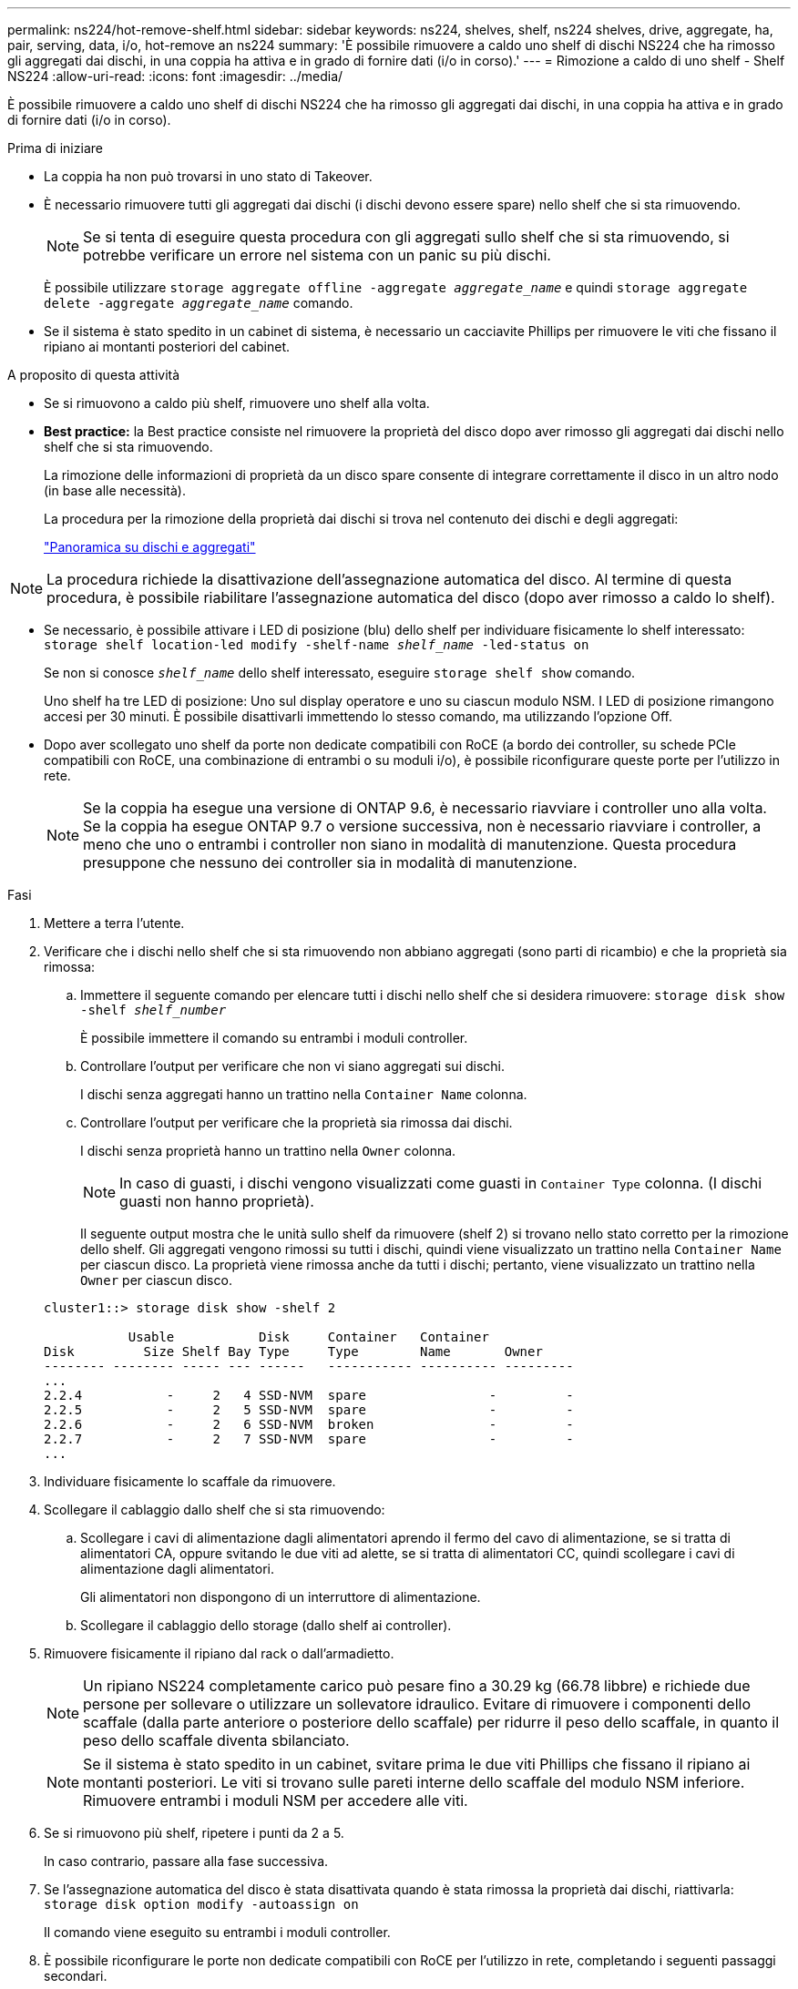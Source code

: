 ---
permalink: ns224/hot-remove-shelf.html 
sidebar: sidebar 
keywords: ns224, shelves, shelf, ns224 shelves, drive, aggregate, ha, pair, serving, data, i/o, hot-remove an ns224 
summary: 'È possibile rimuovere a caldo uno shelf di dischi NS224 che ha rimosso gli aggregati dai dischi, in una coppia ha attiva e in grado di fornire dati (i/o in corso).' 
---
= Rimozione a caldo di uno shelf - Shelf NS224
:allow-uri-read: 
:icons: font
:imagesdir: ../media/


[role="lead"]
È possibile rimuovere a caldo uno shelf di dischi NS224 che ha rimosso gli aggregati dai dischi, in una coppia ha attiva e in grado di fornire dati (i/o in corso).

.Prima di iniziare
* La coppia ha non può trovarsi in uno stato di Takeover.
* È necessario rimuovere tutti gli aggregati dai dischi (i dischi devono essere spare) nello shelf che si sta rimuovendo.
+

NOTE: Se si tenta di eseguire questa procedura con gli aggregati sullo shelf che si sta rimuovendo, si potrebbe verificare un errore nel sistema con un panic su più dischi.

+
È possibile utilizzare `storage aggregate offline -aggregate _aggregate_name_` e quindi `storage aggregate delete -aggregate _aggregate_name_` comando.

* Se il sistema è stato spedito in un cabinet di sistema, è necessario un cacciavite Phillips per rimuovere le viti che fissano il ripiano ai montanti posteriori del cabinet.


.A proposito di questa attività
* Se si rimuovono a caldo più shelf, rimuovere uno shelf alla volta.
* *Best practice:* la Best practice consiste nel rimuovere la proprietà del disco dopo aver rimosso gli aggregati dai dischi nello shelf che si sta rimuovendo.
+
La rimozione delle informazioni di proprietà da un disco spare consente di integrare correttamente il disco in un altro nodo (in base alle necessità).

+
La procedura per la rimozione della proprietà dai dischi si trova nel contenuto dei dischi e degli aggregati:

+
https://docs.netapp.com/us-en/ontap/disks-aggregates/index.html["Panoramica su dischi e aggregati"^]




NOTE: La procedura richiede la disattivazione dell'assegnazione automatica del disco. Al termine di questa procedura, è possibile riabilitare l'assegnazione automatica del disco (dopo aver rimosso a caldo lo shelf).

* Se necessario, è possibile attivare i LED di posizione (blu) dello shelf per individuare fisicamente lo shelf interessato: `storage shelf location-led modify -shelf-name _shelf_name_ -led-status on`
+
Se non si conosce `_shelf_name_` dello shelf interessato, eseguire `storage shelf show` comando.

+
Uno shelf ha tre LED di posizione: Uno sul display operatore e uno su ciascun modulo NSM. I LED di posizione rimangono accesi per 30 minuti. È possibile disattivarli immettendo lo stesso comando, ma utilizzando l'opzione Off.

* Dopo aver scollegato uno shelf da porte non dedicate compatibili con RoCE (a bordo dei controller, su schede PCIe compatibili con RoCE, una combinazione di entrambi o su moduli i/o), è possibile riconfigurare queste porte per l'utilizzo in rete.
+

NOTE: Se la coppia ha esegue una versione di ONTAP 9.6, è necessario riavviare i controller uno alla volta. Se la coppia ha esegue ONTAP 9.7 o versione successiva, non è necessario riavviare i controller, a meno che uno o entrambi i controller non siano in modalità di manutenzione. Questa procedura presuppone che nessuno dei controller sia in modalità di manutenzione.



.Fasi
. Mettere a terra l'utente.
. Verificare che i dischi nello shelf che si sta rimuovendo non abbiano aggregati (sono parti di ricambio) e che la proprietà sia rimossa:
+
.. Immettere il seguente comando per elencare tutti i dischi nello shelf che si desidera rimuovere: `storage disk show -shelf _shelf_number_`
+
È possibile immettere il comando su entrambi i moduli controller.

.. Controllare l'output per verificare che non vi siano aggregati sui dischi.
+
I dischi senza aggregati hanno un trattino nella `Container Name` colonna.

.. Controllare l'output per verificare che la proprietà sia rimossa dai dischi.
+
I dischi senza proprietà hanno un trattino nella `Owner` colonna.

+

NOTE: In caso di guasti, i dischi vengono visualizzati come guasti in `Container Type` colonna. (I dischi guasti non hanno proprietà).

+
Il seguente output mostra che le unità sullo shelf da rimuovere (shelf 2) si trovano nello stato corretto per la rimozione dello shelf. Gli aggregati vengono rimossi su tutti i dischi, quindi viene visualizzato un trattino nella `Container Name` per ciascun disco. La proprietà viene rimossa anche da tutti i dischi; pertanto, viene visualizzato un trattino nella `Owner` per ciascun disco.



+
[listing]
----
cluster1::> storage disk show -shelf 2

           Usable           Disk     Container   Container
Disk         Size Shelf Bay Type     Type        Name       Owner
-------- -------- ----- --- ------   ----------- ---------- ---------
...
2.2.4           -     2   4 SSD-NVM  spare                -         -
2.2.5           -     2   5 SSD-NVM  spare                -         -
2.2.6           -     2   6 SSD-NVM  broken               -         -
2.2.7           -     2   7 SSD-NVM  spare                -         -
...
----
. Individuare fisicamente lo scaffale da rimuovere.
. Scollegare il cablaggio dallo shelf che si sta rimuovendo:
+
.. Scollegare i cavi di alimentazione dagli alimentatori aprendo il fermo del cavo di alimentazione, se si tratta di alimentatori CA, oppure svitando le due viti ad alette, se si tratta di alimentatori CC, quindi scollegare i cavi di alimentazione dagli alimentatori.
+
Gli alimentatori non dispongono di un interruttore di alimentazione.

.. Scollegare il cablaggio dello storage (dallo shelf ai controller).


. Rimuovere fisicamente il ripiano dal rack o dall'armadietto.
+

NOTE: Un ripiano NS224 completamente carico può pesare fino a 30.29 kg (66.78 libbre) e richiede due persone per sollevare o utilizzare un sollevatore idraulico. Evitare di rimuovere i componenti dello scaffale (dalla parte anteriore o posteriore dello scaffale) per ridurre il peso dello scaffale, in quanto il peso dello scaffale diventa sbilanciato.

+

NOTE: Se il sistema è stato spedito in un cabinet, svitare prima le due viti Phillips che fissano il ripiano ai montanti posteriori. Le viti si trovano sulle pareti interne dello scaffale del modulo NSM inferiore. Rimuovere entrambi i moduli NSM per accedere alle viti.

. Se si rimuovono più shelf, ripetere i punti da 2 a 5.
+
In caso contrario, passare alla fase successiva.

. Se l'assegnazione automatica del disco è stata disattivata quando è stata rimossa la proprietà dai dischi, riattivarla: `storage disk option modify -autoassign on`
+
Il comando viene eseguito su entrambi i moduli controller.

. È possibile riconfigurare le porte non dedicate compatibili con RoCE per l'utilizzo in rete, completando i seguenti passaggi secondari.
+
In caso contrario, la procedura viene completata.

+
.. Verificare i nomi delle porte non dedicate, attualmente configurate per l'utilizzo dello storage: `storage port show`
+
È possibile immettere il comando su entrambi i moduli controller.

+

NOTE: Le porte non dedicate configurate per l'utilizzo dello storage vengono visualizzate nell'output come segue: Se la coppia ha esegue ONTAP 9.8 o versione successiva, vengono visualizzate le porte non dedicate `storage` in `Mode` colonna. Se la coppia ha utilizza ONTAP 9.7 o 9.6, vengono visualizzate le porte non dedicate `false` in `Is Dedicated?` viene anche visualizzato `enabled` in `State` colonna.

.. Completare la serie di passaggi applicabili alla versione di ONTAP in esecuzione sulla coppia ha:
+
[cols="1,2"]
|===
| Se la coppia ha è in esecuzione... | Quindi... 


 a| 
ONTAP 9.8 o versione successiva
 a| 
... Riconfigurare le porte non dedicate per l'utilizzo in rete, sul primo modulo controller: `storage port modify -node _node name_ -port _port name_ -mode network`
+
Eseguire questo comando per ciascuna porta che si sta riconfigurando.

... Ripetere il passaggio precedente per riconfigurare le porte sul secondo modulo controller.
... Passare alla fase secondaria 8c per verificare tutte le modifiche delle porte.




 a| 
ONTAP 9.7
 a| 
... Riconfigurare le porte non dedicate per l'utilizzo in rete, sul primo modulo controller: `storage port disable -node _node name_ -port _port name_`
+
Eseguire questo comando per ciascuna porta che si sta riconfigurando.

... Ripetere il passaggio precedente per riconfigurare le porte sul secondo modulo controller.
... Passare alla fase secondaria 8c per verificare tutte le modifiche delle porte.




 a| 
Una versione di ONTAP 9.6
 a| 
... Riconfigurare le porte compatibili con RoCE per l'utilizzo in rete, sul primo modulo controller: `storage port disable -node _node name_ -port _port name_`
+
Eseguire questo comando per ciascuna porta che si sta riconfigurando.

... Riavviare il modulo controller per rendere effettive le modifiche alle porte:
+
`system node reboot -node _node name_ -reason _reason_ for the reboot`

+

NOTE: Il riavvio deve essere completato prima di passare alla fase successiva. Il riavvio può richiedere fino a 15 minuti.

... Riconfigurare le porte sul secondo modulo controller, ripetendo il primo passo (a).
... Riavviare il secondo controller per rendere effettive le modifiche alla porta, ripetendo il secondo passaggio (b).
... Passare alla fase secondaria 8c per verificare tutte le modifiche delle porte.


|===
.. Verificare che le porte non dedicate di entrambi i moduli controller siano riconfigurate per l'utilizzo in rete: `storage port show`
+
È possibile immettere il comando su entrambi i moduli controller.

+
Se la coppia ha utilizza ONTAP 9.8 o versione successiva, vengono visualizzate le porte non dedicate `network` in `Mode` colonna.

+
Se la coppia ha utilizza ONTAP 9.7 o 9.6, vengono visualizzate le porte non dedicate `false` in `Is Dedicated?` viene anche visualizzato `disabled` in `State` colonna.




